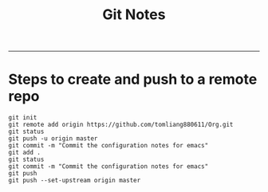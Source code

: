 #+TITLE: Git Notes
#+STARTUP: nohideblocks
#+STARTUP: showall

-------------------------------------------------------------------------------------------------------------------------------------------------------------------------------
* Steps to create and push to a remote repo
  #+BEGIN_SRC shell
  git init
  git remote add origin https://github.com/tomliang880611/Org.git
  git status
  git push -u origin master
  git commit -m "Commit the configuration notes for emacs"
  git add .
  git status
  git commit -m "Commit the configuration notes for emacs"
  git push
  git push --set-upstream origin master
  #+END_SRC 
